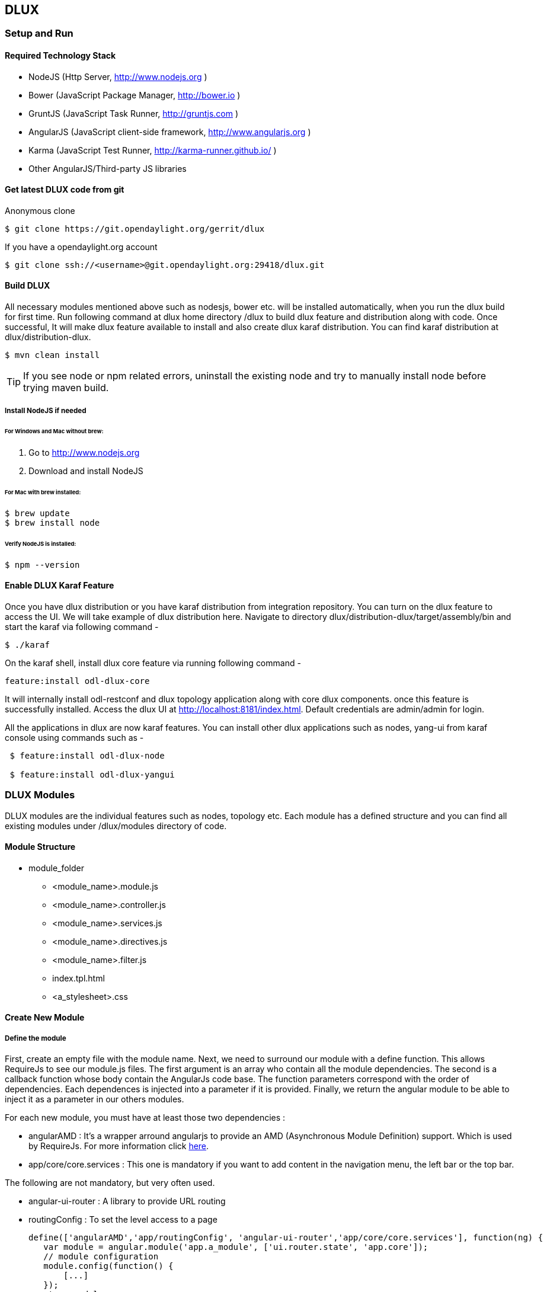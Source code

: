 == DLUX
=== Setup and Run
==== Required Technology Stack

*  NodeJS (Http Server, http://www.nodejs.org )
*  Bower (JavaScript Package Manager, http://bower.io )
*  GruntJS (JavaScript Task Runner, http://gruntjs.com )
*  AngularJS (JavaScript client-side framework, http://www.angularjs.org )
*  Karma (JavaScript Test Runner, http://karma-runner.github.io/ )
*  Other AngularJS/Third-party JS libraries


==== Get latest DLUX code from git

.Anonymous clone

 $ git clone https://git.opendaylight.org/gerrit/dlux

.If you have a opendaylight.org account

 $ git clone ssh://<username>@git.opendaylight.org:29418/dlux.git


==== Build DLUX

All necessary modules mentioned above such as nodesjs, bower etc. will be installed automatically, when you run the dlux build for first time.
Run following command at dlux home directory /dlux to build dlux feature and distribution along with code. Once successful, It will make dlux
feature available to install and also create dlux karaf distribution. You can find karaf distribution at dlux/distribution-dlux.

 $ mvn clean install

TIP: If you see node or npm related errors, uninstall the existing node and try to manually install node before trying maven build.

===== Install NodeJS if needed

====== For Windows and Mac without brew:

. Go to http://www.nodejs.org
. Download and install NodeJS

====== For Mac with brew installed:

 $ brew update
 $ brew install node

====== Verify NodeJS is installed:

 $ npm --version

==== Enable DLUX Karaf Feature
Once you have dlux distribution or you have karaf distribution from integration repository. You can turn on the dlux feature to access the UI.
We will take example of dlux distribution here. Navigate to directory dlux/distribution-dlux/target/assembly/bin and start the karaf
via following command -

 $ ./karaf

On the karaf shell, install dlux core feature via running following command -

 feature:install odl-dlux-core

It will internally install odl-restconf and dlux topology application along with core dlux components. once this feature is successfully installed.
Access the dlux UI at http://localhost:8181/index.html. Default credentials are admin/admin for login.

All the applications in dlux are now karaf features. You can install other dlux applications such as nodes, yang-ui from karaf
console using commands such as -

----
 $ feature:install odl-dlux-node

 $ feature:install odl-dlux-yangui
----

=== DLUX Modules

DLUX modules are the individual features such as nodes, topology etc. Each module has a defined structure and you can find all existing modules under
/dlux/modules directory of code.

==== Module Structure

 * module_folder
 ** <module_name>.module.js
 ** <module_name>.controller.js
 ** <module_name>.services.js
 ** <module_name>.directives.js
 ** <module_name>.filter.js
 ** index.tpl.html
 ** <a_stylesheet>.css

==== Create New Module
===== Define the module

First, create an empty file with the module name.
Next, we need to surround our module with a define function. This allows RequireJs to see our module.js files. The first argument is an array who contain all the module dependencies. The second is a callback function whose body contain the AngularJs code base. The function parameters correspond with the order of dependencies. Each dependences is injected into a parameter if it is provided. Finally, we return the angular module to be able to inject it as a parameter in our others modules.

For each new module, you must have at least those two dependencies :

* angularAMD : It's a wrapper arround angularjs to provide an AMD (Asynchronous Module Definition) support. Which is used by RequireJs. For more information click https://github.com/amdjs/amdjs-api/blob/master/AMD.md[here].
* app/core/core.services : This one is mandatory if you want to add content in the navigation menu, the left bar or the top bar.

The following are not mandatory, but very often used.

* angular-ui-router : A library to provide URL routing
* routingConfig : To set the level access to a page


 define(['angularAMD','app/routingConfig', 'angular-ui-router','app/core/core.services'], function(ng) {
    var module = angular.module('app.a_module', ['ui.router.state', 'app.core']);
    // module configuration
    module.config(function() {
        [...]
    });
   return module;
 });


===== Set the register function
If your module is only required by the main application, you will need register your angular components because the app will be already bootstrapped. Otherwise, it won't see your components on the runtime.

TIP: If your module is only use by an other module, you don't have to do this step.

 module.config(function($compileProvider, $controllerProvider, $provide) {
    module.register = {
      controller : $controllerProvider.register,
      directive : $compileProvider.directive,
      factory : $provide.factory,
      service : $provide.service
    };


===== Set the route
The next step is to set up the route for our module. This part is also done in the configuration method of the module. We have to add *$stateProvider* as a parameter.

 module.config(function($stateProvider) {
    var access = routingConfig.accessLevels;
    $stateProvider.state('main.module', {
      url: 'module',
      views : {
        'content' : {
          templateUrl: 'src/app/module/module.tpl.html',
          controller: 'ModuleCtrl'
        }
      }
    });
 });


===== Adding element to the navigation menu
To be able to add item to the navigation menu, the module requires the *NavHelperProvider* parameter in the configuration method. This helper has a method to easily add an item to the menu. The first parameter is an id that refers to the level of your menu and the second is a object.

 var module = angular.module('app.a_module', ['app.core']);
 module.config(function(NavMenuHelper) {
     NavMenuHelper.addToMenu('myFirstModule', {
         "link" : "#/module/index",
         "active" : "module",
         "title" : "My First Module",
         "icon" : "icon-sitemap",
         "page" : {
             "title" : "My First Module",
             "description" : "My first module"
         }
     });
  });

The ID parameter supports, for now, two levels of depth. So if your ID looks like 'rootNode.childNode', the helper will look for a node named 'rootNode' and it will append the 'childNode' to it. If the root node doesn't exist, it will create it.


===== Link the controller file

To include the controller file, we will use the NavHelperProvider. It contain a method who will load the given file.

 [...]
    NavHelperProvider.addControllerUrl('<path_to_module_folder>/<module_name>.controller');

The module.js file is now complete.


==== Create the Controllers, factory, directive, etc

Creating the controller and other components are similar to the module.

* First, add the define method
* Second, add the relative path to the module definition
* Last, create your methods as you usually do it with angularJs

 define(['<relative_path_to_module>/<module_name>.module'], function(module) {
    module.register.controller('ModuleCtrl', function($rootScope, $scope) {
    });
 });

=== Add new application using dlux modularity
Dlux works as a karaf based UI platform, where you can create a new karaf feature of your UI component and install that UI applications in dlux using blueprint.
This page will help you to create and load a new application for dlux. You don't have to add new module in dlux repository.

==== Add a new OSGi blueprint bundle
The OSGi Blueprint Container specification allows us to use dependency injection in our OSGi environment. Each dlux application module registers itself via blueprint configuration. Each application will have its own blueprint.xml to place its configuration.

1. Create a maven project to place blueprint configuration. For reference, take a look at topology bundle, present under dlux/bundles/topology. All the existing dlux modules's configurations are available under bundles directory of dlux code.

2. In pom.xml, you have to add a maven plugin to unpack your module code under generated-resources of this project. For reference, you can check pom.xml of "dlux/bundles/topology" project. your bundle will eventually gets deployed in karaf as feature, so your bundle should contain all your module code. If you want to combine module and bundle project, that should not an issue either.

3. Create a blueprint.xml configuration file under src/main/resources/OSGI-INF/blueprint. Below is the content of the blueprint.xml taken from topology bundles's blueprint.xml. any new application should create a blueprint.xml in following format -

----
<blueprint xmlns="http://www.osgi.org/xmlns/blueprint/v1.0.0">
	<reference id="httpService" availability="mandatory" activation="eager" interface="org.osgi.service.http.HttpService"/>
    <reference id="loader" availability="mandatory" activation="eager" interface="org.opendaylight.dlux.loader.DluxModuleLoader"/>

    <bean id="bundle" init-method="initialize" destroy-method="clean" class="org.opendaylight.dlux.loader.DluxModule">
      <property name="httpService" ref="httpService"/>
      <property name="loader" ref="loader"/>
      <property name="moduleName" value="topology "/>
      <property name="url" value="/src/app/topology"/>
      <property name="directory" value="/topology"/>
      <property name="requireJs" value="app/topology/topology.module"/>
      <property name="angularJs" value="app.topology"/>
    </bean>
</blueprint>
----

In above configuration, there are two references with id httpService and loader. These two beans will already be initialized by dlux-core, so any new application can use them. Without these two bean references, a new application will not be able to register.

Next is the initialization of your application bean, which will be an instance of class org.opendaylight.dlux.loader.DluxModule. There are 5 properties that you should provide in this bean besides the references of httpService and loader. Lets talk about those bean properties in little more detail.

*moduleName* : Name of your module. This name should be unique in dlux.

*url*: This is the url via which requireJS in dlux will try to load your module js/html files. Also, this is the url that browser will use to load the static html, js or css files. requireJS in dlux has a base path of "src", so all the url should start with /src so requireJS and browser can correctly reach to the file name.

*directory*: In your bundle's pom.xml, you unpack your module code. This is the directory where your actual static files will resides. Above mentioned url is registered with httpService, so when browser makes a call to that url, it will be redirected to the directory mentioned here. So, in above example, all the topology files are present under /topology directory and browser/requireJS can access those files with uri /src/app/topology.

*requireJS*: This is the path to your requireJS module. If you notice closely, you will see the initial path of requireJS app/topology in above example matches with the last part of url. this path will be be used by requireJS. As mentioned above, we have kept "src" as base path in requireJS, that is the exact reason url start with /src.

*angularJS*: name of your angularJS module.

OSGi understands blueprint.xml, once you will deploy your bundle in karaf (or you can create a new feature for your application), karaf will read your blueprint.xml and it will try to register your application with dlux. Once successful, if you refresh your dlux UI, you will see your application in left hand navigation bar of dlux.


=== Yang Utils
Yang Utils are used by yang UI to perform all CRUD operations. All of these utilities are present in yangutils.services.js file. It has following factories -

.Factories
* *arrayUtils* – defines functions for working with arrays.
* *pathUtils* – defines functions for working with xpath (paths to APIs and subAPIs). It divides xpath string to array of elements, so this array can be later used for search functions.
* *syncFact* – provides synchronization between requests to and from ODL when it’s needed.
* *custFunct* – it is linked with apiConnector.createCustomFunctionalityApis in yangui controller in yangui.controller.js. That function makes it possible to create some custom function called by the click on button in index.tpl.html. All custom functions are stored in array and linked to specific subAPI. When particular subAPI is expanded and clicked, its  inputs (linked root node with its child nodes) are displayed in the bottom part of the page and its buttons with custom functionality are displayed also.
* *reqBuilder* – creates object builder = request built from filled inputs on page in JSON format. It is possible with “show preview” button. This request is sent to ODL when button PUT or POST is clicked.
* *yinParser* – factory for reading of .xml files of yang models and creating objects hierarchy. Every statement from yang is represented by node.
* *nodeWrapper* – adds functions to objects in tree hierarchy created with yinParser. These functions provide functionality for every type of node.
* *apiConnector* – the main functionality is filling the main structures and linking them. Structure of APIs and subAPIs which is two level array - first level is filled by main APIs, second level is filled by others sub APIs. Second main structure is array of root nodes, which are objects including root node and its children nodes. Linking these two structures is creating links between every subAPI (second level of APIs array) and its root node, which must be displayed like inputs when subAPI is expanded.
* *yangUtils* – some top level functions which are used by yangui controller for creating the main structures.
